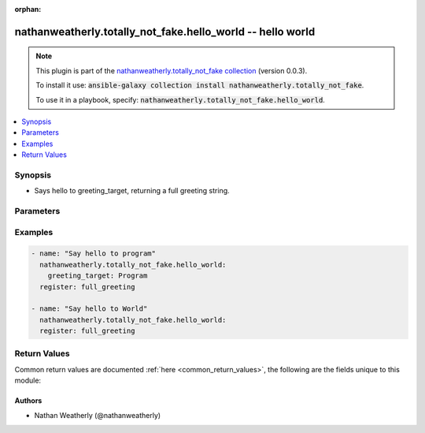 .. Document meta

:orphan:

.. Anchors

.. _ansible_collections.nathanweatherly.totally_not_fake.hello_world_module:

.. Anchors: short name for ansible.builtin

.. Anchors: aliases



.. Title

nathanweatherly.totally_not_fake.hello_world -- hello world
+++++++++++++++++++++++++++++++++++++++++++++++++++++++++++

.. Collection note

.. note::
    This plugin is part of the `nathanweatherly.totally_not_fake collection <https://galaxy.ansible.com/nathanweatherly/totally_not_fake>`_ (version 0.0.3).

    To install it use: :code:`ansible-galaxy collection install nathanweatherly.totally_not_fake`.

    To use it in a playbook, specify: :code:`nathanweatherly.totally_not_fake.hello_world`.

.. version_added


.. contents::
   :local:
   :depth: 1

.. Deprecated


Synopsis
--------

.. Description

- Says hello to greeting_target, returning a full greeting string.


.. Aliases


.. Requirements


.. Options

Parameters
----------

.. raw:: html

    <table  border=0 cellpadding=0 class="documentation-table">
        <tr>
            <th colspan="1">Parameter</th>
            <th>Choices/<font color="blue">Defaults</font></th>
                        <th width="100%">Comments</th>
        </tr>
                    <tr>
                                                                <td colspan="1">
                    <div class="ansibleOptionAnchor" id="parameter-greeting_target"></div>
                    <b>greeting_target</b>
                    <a class="ansibleOptionLink" href="#parameter-greeting_target" title="Permalink to this option"></a>
                    <div style="font-size: small">
                        <span style="color: purple">string</span>
                                                                    </div>
                                                        </td>
                                <td>
                                                                                                                                                                    <b>Default:</b><br/><div style="color: blue">"world"</div>
                                    </td>
                                                                <td>
                                            <div>This field is the name to greet.</div>
                                            <div>It is a string.</div>
                                            <div>The default target is world</div>
                                            <div>Fourth line of description.</div>
                                                        </td>
            </tr>
                        </table>
    <br/>

.. Notes


.. Seealso


.. Examples

Examples
--------

.. code-block:: yaml+jinja

    
    - name: "Say hello to program"
      nathanweatherly.totally_not_fake.hello_world:
        greeting_target: Program
      register: full_greeting

    - name: "Say hello to World"
      nathanweatherly.totally_not_fake.hello_world:
      register: full_greeting




.. Facts


.. Return values

Return Values
-------------
Common return values are documented :ref:`here <common_return_values>`, the following are the fields unique to this module:

.. raw:: html

    <table border=0 cellpadding=0 class="documentation-table">
        <tr>
            <th colspan="1">Key</th>
            <th>Returned</th>
            <th width="100%">Description</th>
        </tr>
                    <tr>
                                <td colspan="1">
                    <div class="ansibleOptionAnchor" id="return-full_greeting"></div>
                    <b>full_greeting</b>
                    <a class="ansibleOptionLink" href="#return-full_greeting" title="Permalink to this return value"></a>
                    <div style="font-size: small">
                      <span style="color: purple">string</span>
                                          </div>
                                    </td>
                <td>success</td>
                <td>
                                            <div>Full greeting to greeting_target</div>
                                        <br/>
                                    </td>
            </tr>
                        </table>
    <br/><br/>

..  Status (Presently only deprecated)


.. Authors

Authors
~~~~~~~

- Nathan Weatherly (@nathanweatherly)



.. Parsing errors

